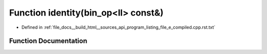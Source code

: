 .. _exhale_function_program__listing__file__e__compiled_8cpp_8rst_8txt_1a1927210d55cc1384803f4a609d7174ee:

Function identity(bin_op<ll> const&)
====================================

- Defined in :ref:`file_docs__build_html__sources_api_program_listing_file_e_compiled.cpp.rst.txt`


Function Documentation
----------------------


.. doxygenfunction:: identity(bin_op<ll> const&)

